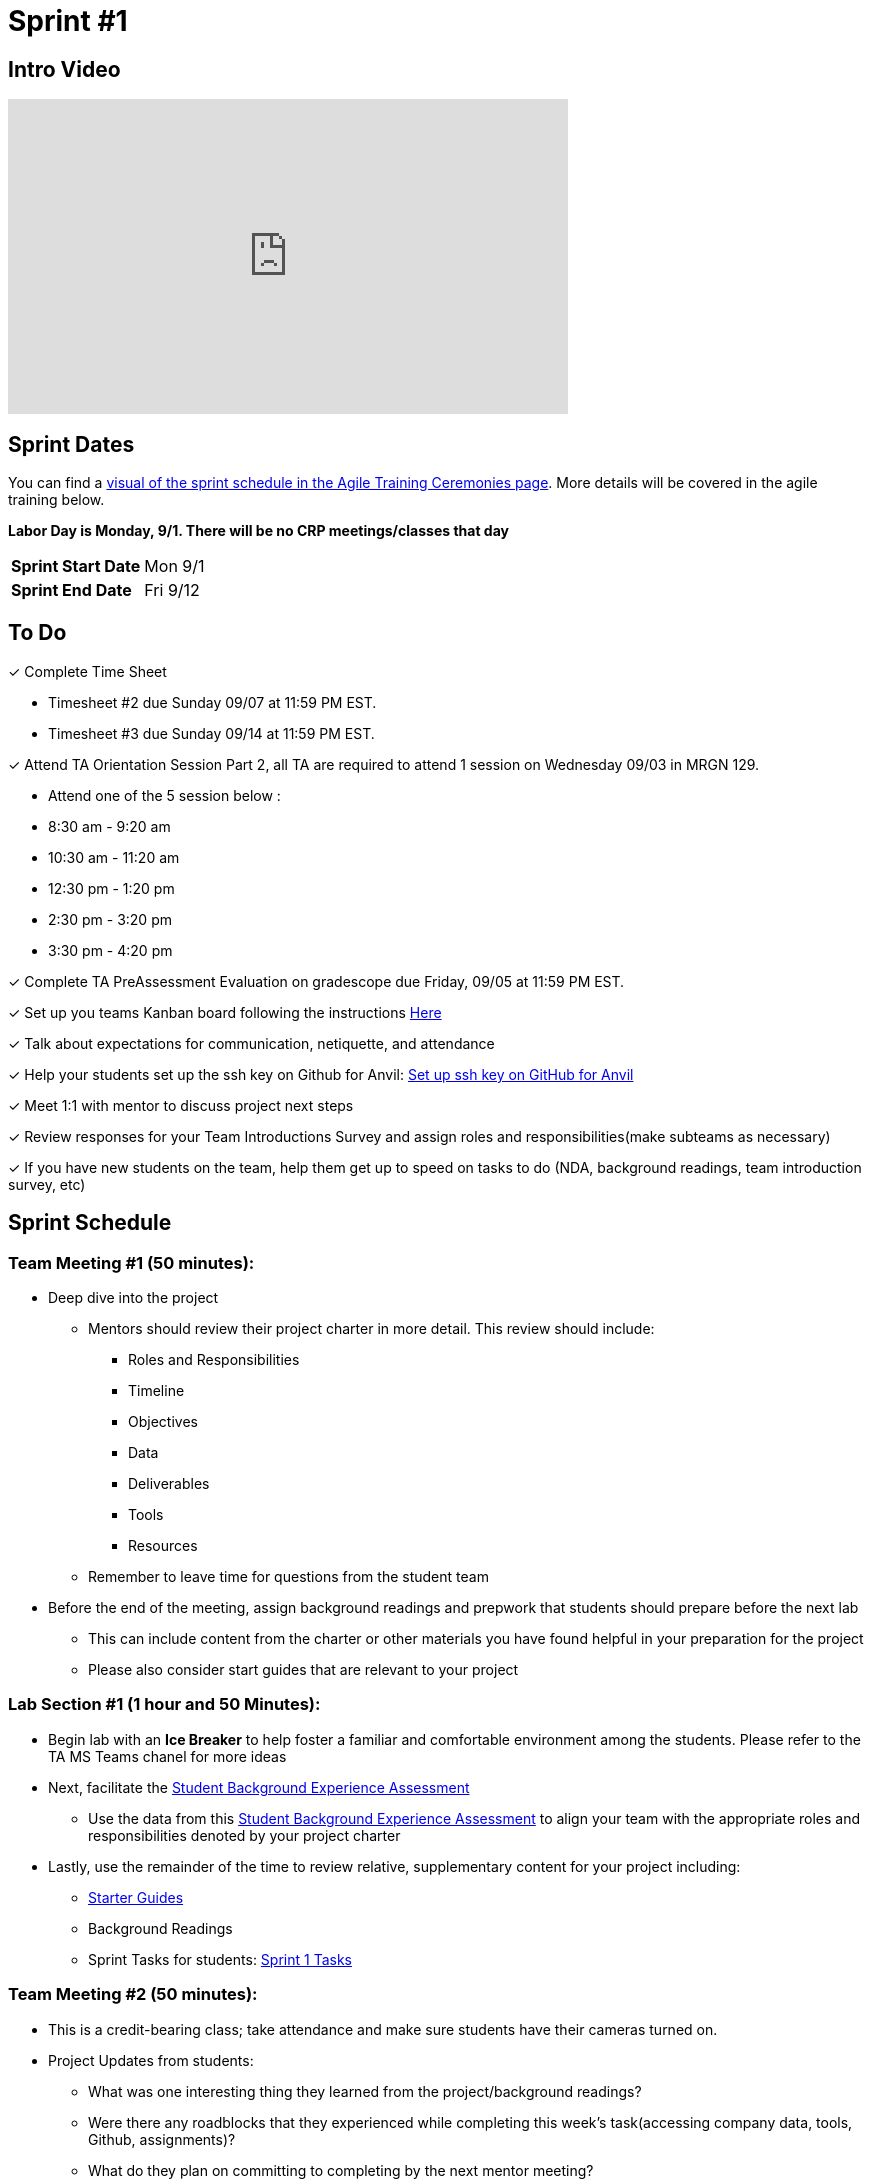= Sprint #1


== Intro Video
++++
<iframe width="560" height="315" src="https://www.youtube.com/embed/c5Dp0u2iu9s" title="YouTube video player" frameborder="0" allow="accelerometer; autoplay; clipboard-write; encrypted-media; gyroscope; picture-in-picture; web-share" allowfullscreen></iframe>
++++

== Sprint Dates

You can find a xref:projectmanagement:ceremonies.adoc#sprint-schedule[visual of the sprint schedule in the Agile Training Ceremonies page]. More details will be covered in the agile training below.  

*Labor Day is Monday, 9/1. There will be no CRP meetings/classes that day*

[cols="<.^1,^.^1"]
|===

|*Sprint Start Date*
|Mon 9/1

|*Sprint End Date*
|Fri 9/12

|===

== To Do

&#10003; Complete Time Sheet

* Timesheet #2 due Sunday 09/07 at 11:59 PM EST.

* Timesheet #3 due Sunday 09/14 at 11:59 PM EST.

&#10003; Attend TA Orientation Session Part 2, all TA are required to attend 1 session on Wednesday 09/03 in MRGN 129.

* Attend one of the 5 session below :
 
  * 8:30 am - 9:20 am 
  * 10:30 am - 11:20 am 
  * 12:30 pm - 1:20 pm 
  * 2:30 pm - 3:20 pm 
  * 3:30 pm - 4:20 pm 

&#10003; Complete TA PreAssessment Evaluation on gradescope due Friday, 09/05 at 11:59 PM EST.

&#10003; Set up you teams Kanban board following the instructions xref:trainingModules/ta_training_module5_3_dashboard_guide.adoc[Here]

&#10003; Talk about expectations for communication, netiquette, and attendance
 
&#10003; Help your students set up the ssh key on Github for Anvil: https://the-examples-book.com/starter-guides/tools-and-standards/git/github-anvil[Set up ssh key on GitHub for Anvil]

&#10003; Meet 1:1 with mentor to discuss project next steps

&#10003; Review responses for your Team Introductions Survey and assign roles and responsibilities(make subteams as necessary)

&#10003; If you have new students on the team, help them get up to speed on tasks to do (NDA, background readings, team introduction survey, etc)

== Sprint Schedule

=== Team Meeting #1 (50 minutes):
* Deep dive into the project
** Mentors should review their project charter in more detail. This review should include:
*** Roles and Responsibilities
*** Timeline
*** Objectives
*** Data
*** Deliverables
*** Tools
*** Resources
** Remember to leave time for questions from the student team
* Before the end of the meeting, assign background readings and prepwork that students should prepare before the next lab
** This can include content from the charter or other materials you have found helpful in your preparation for the project
** Please also consider start guides that are relevant to your project

=== Lab Section #1 (1 hour and 50 Minutes):
* Begin lab with an **Ice Breaker** to help foster a familiar and comfortable environment among the students. Please refer to the TA MS Teams chanel for more ideas

* Next, facilitate the xref:trainingModules/ta_training_module5_11_survey.adoc[Student Background Experience Assessment]
** Use the data from this xref:trainingModules/ta_training_module5_11_survey.adoc[Student Background Experience Assessment] to align your team with the appropriate roles and responsibilities denoted by your project charter
* Lastly, use the remainder of the time to review relative, supplementary content for your project including:
** xref:tools-appendix:modules:ROOT:pages:starter-guides-root-index.adoc[Starter Guides] 
** Background Readings
** Sprint Tasks for students: xref:students:fall2025/sprint1.adoc[Sprint 1 Tasks]

=== Team Meeting #2 (50 minutes):
* This is a credit-bearing class; take attendance and make sure students have their cameras turned on.

* Project Updates from students:
** What was one interesting thing they learned from the project/background readings? 
** Were there any roadblocks that they experienced while completing this week's task(accessing company data, tools, Github, assignments)?
** What do they plan on committing to completing by the next mentor meeting?
** Do they have any tasks/opportunities they are really interested in taking up?
* Time for questions from students to mentor.
** Questions related to the project or tools.
** Questions related to the company. (Internship, Full-Time Opportunities, and etc.)
* Ensure students are assigned tasks to work on before meeting again in the next lab.

=== Lab Section #2 (1 hour and 50 Minutes):
* Begin lab by doing an Agile review Kahoot with students and a sprint retrospective of sprint #1. 
* Followed by a daily stand-up and sprint planning for sprint #2.
** Use this PowerPoint to facilitate the discussion: xref:attachment$agile_reflection.pptx[Agile Reflection Guide]
* Use the remainder of the time to work on your project.

== The Data Mine Video
Check out this video showcasing previous and current TAs!

++++
<iframe width="560" height="315" src="https://www.youtube-nocookie.com/embed/2hYY20OGjpg" title="YouTube video player" frameborder="0" allow="accelerometer; autoplay; clipboard-write; encrypted-media; gyroscope; picture-in-picture" allowfullscreen></iframe>
++++
